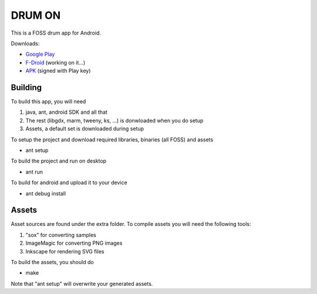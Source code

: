 DRUM ON
=======

.. image:: https://travis-ci.org/tube42/Drum-On.svg
    :target: https://travis-ci.org/tube42/Drum-On

This is a FOSS drum app for Android. 

.. image:: http://tube42.github.io/drum/img/img00.png

Downloads:

* `Google Play <https://play.google.com/store/apps/details?id=se.tube42.drum.android>`_
* `F-Droid <https://...>`_ (working on it...)
* `APK <https://tube42.github.io/drum/bin/drum-release.apk>`_ (signed with Play key)


Building
--------

To build this app, you will need

1. java, ant, android SDK and all that
2. The rest (libgdx, marm, tweeny, ks, ...) is donwloaded when you do setup
3. Assets, a default set is downloaded during setup

To setup the project and download required libraries, binaries (all FOSS) and assets

* ant setup

To build the project and run on desktop

* ant run

To build for android and upload it to your device

* ant debug install

Assets
------

Asset sources are found under the extra folder. To compile assets you will need the following tools:

1. "sox" for converting samples
2. ImageMagic for converting PNG images
3. Inkscape for rendering SVG files

To build the assets, you should do

* make

Note that "ant setup" will overwrite your generated assets.
